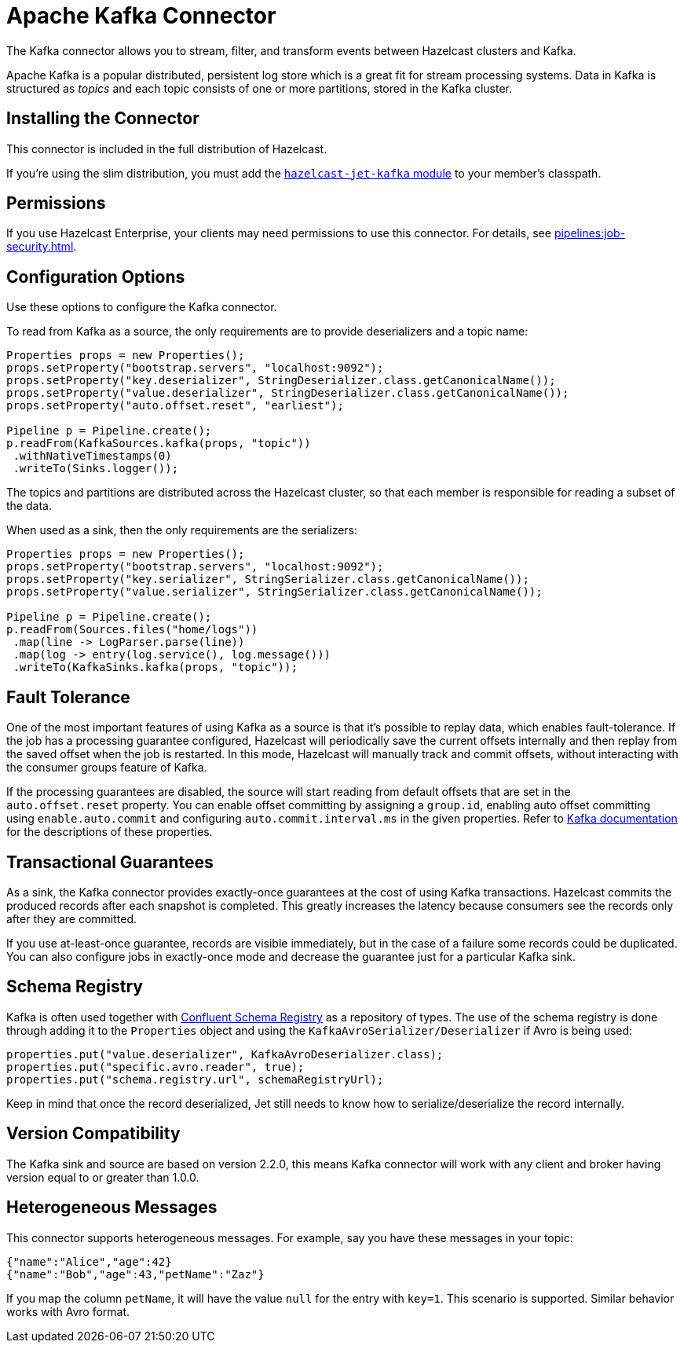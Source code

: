 = Apache Kafka Connector
:description: The Kafka connector allows you to stream, filter, and transform events between Hazelcast clusters and Kafka.

{description}

Apache Kafka is a popular distributed, persistent log store which is a
great fit for stream processing systems. Data in Kafka is structured
as _topics_ and each topic consists of one or more partitions, stored in
the Kafka cluster.

== Installing the Connector

This connector is included in the full distribution of Hazelcast.

If you're using the slim distribution, you must add the link:https://mvnrepository.com/artifact/com.hazelcast.jet/hazelcast-jet-kafka/{page-component-version}[`hazelcast-jet-kafka` module] to your member's classpath.

== Permissions

If you use Hazelcast Enterprise, your clients may need permissions to use this connector. For details, see xref:pipelines:job-security.adoc[].

== Configuration Options

Use these options to configure the Kafka connector.

To read from Kafka as a source, the only requirements are to provide deserializers
and a topic name:

```java
Properties props = new Properties();
props.setProperty("bootstrap.servers", "localhost:9092");
props.setProperty("key.deserializer", StringDeserializer.class.getCanonicalName());
props.setProperty("value.deserializer", StringDeserializer.class.getCanonicalName());
props.setProperty("auto.offset.reset", "earliest");

Pipeline p = Pipeline.create();
p.readFrom(KafkaSources.kafka(props, "topic"))
 .withNativeTimestamps(0)
 .writeTo(Sinks.logger());
```

The topics and partitions are distributed across the Hazelcast cluster, so
that each member is responsible for reading a subset of the data.

When used as a sink, then the only requirements are the serializers:

```java
Properties props = new Properties();
props.setProperty("bootstrap.servers", "localhost:9092");
props.setProperty("key.serializer", StringSerializer.class.getCanonicalName());
props.setProperty("value.serializer", StringSerializer.class.getCanonicalName());

Pipeline p = Pipeline.create();
p.readFrom(Sources.files("home/logs"))
 .map(line -> LogParser.parse(line))
 .map(log -> entry(log.service(), log.message()))
 .writeTo(KafkaSinks.kafka(props, "topic"));
```

== Fault Tolerance

One of the most important features of using Kafka as a source is that
it's possible to replay data, which enables fault-tolerance. If the job
has a processing guarantee configured, Hazelcast will periodically save
the current offsets internally and then replay from the saved offset
when the job is restarted. In this mode, Hazelcast will manually track and
commit offsets, without interacting with the consumer groups feature of
Kafka.

If the processing guarantees are disabled, the source will start reading from
default offsets that are set in the `auto.offset.reset` property. You can
enable offset committing by assigning a `group.id`, enabling auto offset
committing using `enable.auto.commit` and configuring
`auto.commit.interval.ms` in the given properties. Refer to
link:https://kafka.apache.org/22/documentation.html[Kafka documentation]
for the descriptions of these properties.

== Transactional Guarantees

As a sink, the Kafka connector provides exactly-once guarantees at the cost of using
Kafka transactions. Hazelcast commits the produced records after each snapshot
is completed. This greatly increases the latency because consumers see
the records only after they are committed.

If you use at-least-once guarantee, records are visible immediately, but
in the case of a failure some records could be duplicated. You
can also configure jobs in exactly-once mode and decrease the guarantee
just for a particular Kafka sink.

== Schema Registry

Kafka is often used together with link:https://docs.confluent.io/current/schema-registry/index.html[Confluent Schema Registry]
as a repository of types. The use of the schema registry is done through
adding it to the `Properties` object and using the `KafkaAvroSerializer/Deserializer`
if Avro is being used:

```java
properties.put("value.deserializer", KafkaAvroDeserializer.class);
properties.put("specific.avro.reader", true);
properties.put("schema.registry.url", schemaRegistryUrl);
```

Keep in mind that once the record deserialized, Jet still needs to know
how to serialize/deserialize the record internally.

== Version Compatibility

The Kafka sink and source are based on version 2.2.0, this means Kafka
connector will work with any client and broker having version equal to
or greater than 1.0.0.

== Heterogeneous Messages

This connector supports heterogeneous messages. For example, say you have these messages in your topic:

```json
{"name":"Alice","age":42}
{"name":"Bob","age":43,"petName":"Zaz"}
```

If you map the column `petName`, it will have the value `null` for the
entry with `key=1`. This scenario is supported. Similar behavior works
with Avro format.